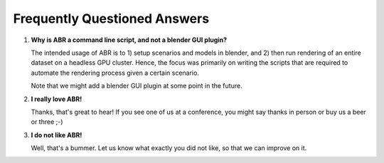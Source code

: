 Frequently Questioned Answers
=============================

1. **Why is ABR a command line script, and not a blender GUI plugin?**

   The intended usage of ABR is to 1) setup scenarios and models in blender, and
   2) then run rendering of an entire dataset on a headless GPU cluster. Hence,
   the focus was primarily on writing the scripts that are required to automate
   the rendering process given a certain scenario.

   Note that we might add a blender GUI plugin at some point in the future.

2. **I really love ABR!**

   Thanks, that's great to hear! If you see one of us at a conference, you might
   say thanks in person or buy us a beer or three ;-)

3. **I do not like ABR!**

   Well, that's a bummer. Let us know what exactly you did not like, so that we
   can improve on it.


